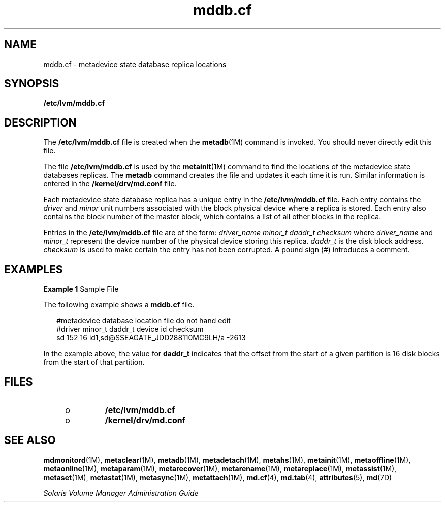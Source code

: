 '\" te
.\" Copyright (c) 2003, 2011, Oracle and/or its affiliates. All rights reserved.
.TH mddb.cf 4 "8 Aug 2003" "SunOS 5.11" "File Formats"
.SH NAME
mddb.cf \- metadevice state database replica locations
.SH SYNOPSIS
.LP
.nf
\fB/etc/lvm/mddb.cf\fR 
.fi

.SH DESCRIPTION
.sp
.LP
The \fB/etc/lvm/mddb.cf\fR file is created when the \fBmetadb\fR(1M) command is invoked. You should never directly edit this file.
.sp
.LP
The file \fB/etc/lvm/mddb.cf\fR is used by the \fBmetainit\fR(1M) command to find the locations of the metadevice state databases replicas. The \fBmetadb\fR command creates the file and updates it each time it is run. Similar information is entered in the \fB/kernel/drv/md.conf\fR file.
.sp
.LP
Each metadevice state database replica has a unique entry in the \fB/etc/lvm/mddb.cf\fR file. Each entry contains the \fIdriver\fR and \fIminor\fR unit numbers associated with the block physical device where a replica is stored. Each entry also contains the block number of the master block, which contains a list of all other blocks in the replica. 
.sp
.LP
Entries in the \fB/etc/lvm/mddb.cf\fR file are of the form: \fIdriver_name \|\|minor_t \|\|daddr_t \| \|checksum\fR where \fIdriver_name\fR and \fIminor_t\fR represent the device number of the physical device storing this replica. \fIdaddr_t\fR is the disk block address. \fIchecksum\fR is used to make certain the entry has not been corrupted. A pound sign (#) introduces a comment.
.SH EXAMPLES
.LP
\fBExample 1 \fRSample File
.sp
.LP
The following example shows a \fBmddb.cf\fR file.

.sp
.in +2
.nf
#metadevice database location file do not hand edit
#driver minor_t daddr_t device id       checksum
sd      152     16      id1,sd@SSEAGATE_JDD288110MC9LH/a        -2613
.fi
.in -2
.sp

.sp
.LP
In the example above, the value for \fBdaddr_t\fR indicates that the offset from the start of a given partition is 16 disk blocks from the start of that partition.

.SH FILES
.RS +4
.TP
.ie t \(bu
.el o
\fB/etc/lvm/mddb.cf\fR
.RE
.RS +4
.TP
.ie t \(bu
.el o
\fB/kernel/drv/md.conf\fR
.RE
.SH SEE ALSO
.sp
.LP
\fBmdmonitord\fR(1M), \fBmetaclear\fR(1M), \fBmetadb\fR(1M), \fBmetadetach\fR(1M), \fBmetahs\fR(1M), \fBmetainit\fR(1M), \fBmetaoffline\fR(1M), \fBmetaonline\fR(1M), \fBmetaparam\fR(1M), \fBmetarecover\fR(1M), \fBmetarename\fR(1M), \fBmetareplace\fR(1M), \fBmetassist\fR(1M), \fBmetaset\fR(1M), \fBmetastat\fR(1M), \fBmetasync\fR(1M), \fBmetattach\fR(1M), \fBmd.cf\fR(4), \fBmd.tab\fR(4), \fBattributes\fR(5), \fBmd\fR(7D)
.sp
.LP
\fISolaris Volume Manager Administration Guide\fR
